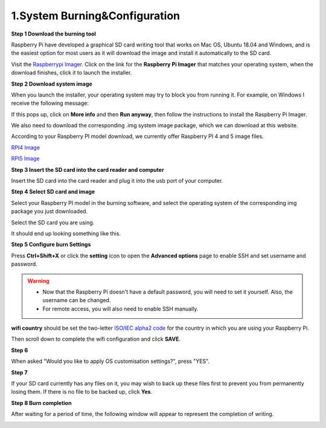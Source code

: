.. _system_burning&configuration:

1.System Burning&Configuration
===============================

**Step 1 Download the burning tool**

Raspberry Pi have developed a graphical SD card writing tool that works on Mac OS, Ubuntu 18.04 and Windows, and is the easiest option for most users as it will download the image and install it automatically to the SD card.

Visit the `Raspberrypi Imager <https://www.raspberrypi.org/software/>`_. Click on the link for the **Raspberry Pi Imager** that matches your operating system, when the download finishes, click it to launch the installer.

.. image:: ./img/1/software1.png

**Step 2 Download system image**

When you launch the installer, your operating system may try to block you from running it. For example, on Windows I receive the following message:

If this pops up, click on **More info** and then **Run anyway**, then follow the instructions to install the Raspberry Pi Imager.

.. image:: ./img/1/sofeware2.png

We also need to download the corresponding .img system image package, which we can 
download at this website.

According to your Raspberry PI model download, we currently offer Raspberry PI 4 
and 5 image files.

`RPI4 Image <https://www.dropbox.com/scl/fo/qy1pb2digre7kc61toi0o/AA42Ij0n_alPvPB30meBeHM?rlkey=rovnde819ihtsy0ru4c0zmch1&e=1&st=r5evhc7n&dl=1>`_

`RPI5 Image <https://www.dropbox.com/scl/fo/knr2xdx82oe09vwejbt3x/AEy2A2zeRxKYPPgWmPUAFPE?rlkey=94adhnmnzr9plse5abl5of68a&e=1&st=ri27qa4f&dl=1>`_

**Step 3 Insert the SD card into the card reader and computer**

Insert the SD card into the card reader and plug it into the usb port of your computer.

**Step 4 Select SD card and image**

Select your Raspberry PI model in the burning software, and select the operating 
system of the corresponding img package you just downloaded.

.. image:: ./img/1/1.png

.. image:: ./img/1/2.png

.. image:: ./img/1/3.png


Select the SD card you are using.

.. image:: ./img/1/sdcard.png

It should end up looking something like this.

.. image:: ./img/1/4.png


**Step 5 Configure burn Settings**

Press **Ctrl+Shift+X** or click the **setting** icon to open the **Advanced options** page to enable SSH and set username and password.

.. warning::
   - Now that the Raspberry Pi doesn't have a default password, you will need to set it yourself. Also, the username can be changed.
   - For remote access, you will also need to enable SSH manually.

.. image:: ./img/1/image15(1).png

**wifi country** should be set the two-letter `ISO/IEC alpha2 code <https://en.wikipedia.org/wiki/ISO_3166-1_alpha-2#Officially_assigned_code_elements>`_ for the country in which you are using your Raspberry Pi.

.. image:: ./img/1/image15(2).png

Then scroll down to complete the wifi configuration and click **SAVE**.

**Step 6**

When asked "Would you like to apply OS customisation settings?", press "YES".

.. image:: ./img/1/image17.png

**Step 7**

If your SD card currently has any files on it, you may wish to back up these files first to prevent you from permanently losing them. If there is no file to be backed up, click **Yes**.

.. image:: ./img/1/image18.png

**Step 8 Burn completion**

After waiting for a period of time, the following window will appear to represent the completion of writing.

.. image:: ./img/1/image19.png
